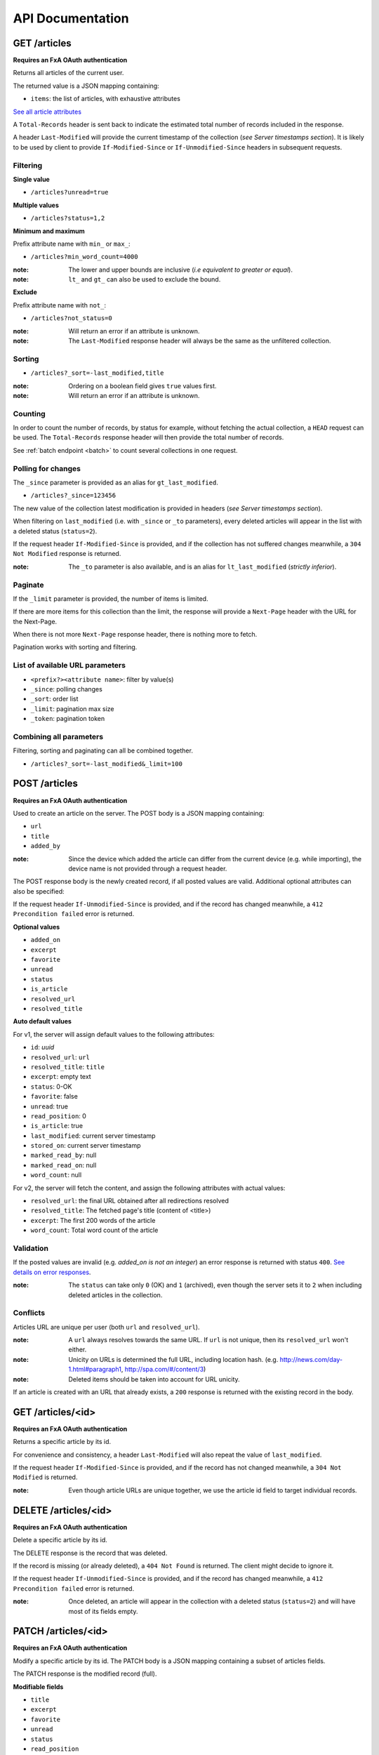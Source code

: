 #################
API Documentation
#################

.. _http-apis:

GET /articles
=============

**Requires an FxA OAuth authentication**

Returns all articles of the current user.

The returned value is a JSON mapping containing:

- ``items``: the list of articles, with exhaustive attributes

`See all article attributes <https://github.com/mozilla-services/cliquet/wiki/API-Design-proposal#data-model>`_

A ``Total-Records`` header is sent back to indicate the estimated
total number of records included in the response.

A header ``Last-Modified`` will provide the current timestamp of the
collection (*see Server timestamps section*).  It is likely to be used
by client to provide ``If-Modified-Since`` or ``If-Unmodified-Since``
headers in subsequent requests.


Filtering
---------

**Single value**

* ``/articles?unread=true``

**Multiple values**

* ``/articles?status=1,2``

**Minimum and maximum**

Prefix attribute name with ``min_`` or ``max_``:

* ``/articles?min_word_count=4000``

:note:
    The lower and upper bounds are inclusive (*i.e equivalent to
    greater or equal*).

:note:
   ``lt_`` and ``gt_`` can also be used to exclude the bound.

**Exclude**

Prefix attribute name with ``not_``:

* ``/articles?not_status=0``

:note:
    Will return an error if an attribute is unknown.

:note:
    The ``Last-Modified`` response header will always be the same as
    the unfiltered collection.

Sorting
-------

* ``/articles?_sort=-last_modified,title``

.. :note:
..     Articles will be ordered by ``-stored_on`` by default (i.e. newest first).

:note:
    Ordering on a boolean field gives ``true`` values first.

:note:
    Will return an error if an attribute is unknown.


Counting
--------

In order to count the number of records, by status for example,
without fetching the actual collection, a ``HEAD`` request can be
used. The ``Total-Records`` response header will then provide the
total number of records.

See :ref:`batch endpoint <batch>` to count several collections in one request.


Polling for changes
-------------------

The ``_since`` parameter is provided as an alias for
``gt_last_modified``.

* ``/articles?_since=123456``

The new value of the collection latest modification is provided in
headers (*see Server timestamps section*).

When filtering on ``last_modified`` (i.e. with ``_since`` or ``_to`` parameters),
every deleted articles will appear in the list with a deleted status (``status=2``).

If the request header ``If-Modified-Since`` is provided, and if the
collection has not suffered changes meanwhile, a ``304 Not Modified``
response is returned.

:note:
   The ``_to`` parameter is also available, and is an alias for
   ``lt_last_modified`` (*strictly inferior*).


Paginate
--------

If the ``_limit`` parameter is provided, the number of items is limited.

If there are more items for this collection than the limit, the
response will provide a ``Next-Page`` header with the URL for the
Next-Page.

When there is not more ``Next-Page`` response header, there is nothing
more to fetch.

Pagination works with sorting and filtering.


List of available URL parameters
--------------------------------

- ``<prefix?><attribute name>``: filter by value(s)
- ``_since``: polling changes
- ``_sort``: order list
- ``_limit``: pagination max size
- ``_token``: pagination token


Combining all parameters
------------------------

Filtering, sorting and paginating can all be combined together.

* ``/articles?_sort=-last_modified&_limit=100``


POST /articles
==============

**Requires an FxA OAuth authentication**

Used to create an article on the server. The POST body is a JSON
mapping containing:

- ``url``
- ``title``
- ``added_by``

:note:
    Since the device which added the article can differ from the current device
    (e.g. while importing), the device name is not provided through a request header.

The POST response body is the newly created record, if all posted values are valid. Additional optional attributes can also be specified:

If the request header ``If-Unmodified-Since`` is provided, and if the record has
changed meanwhile, a ``412 Precondition failed`` error is returned.

**Optional values**

- ``added_on``
- ``excerpt``
- ``favorite``
- ``unread``
- ``status``
- ``is_article``
- ``resolved_url``
- ``resolved_title``

**Auto default values**

For v1, the server will assign default values to the following attributes:

- ``id``: *uuid*
- ``resolved_url``: ``url``
- ``resolved_title``: ``title``
- ``excerpt``: empty text
- ``status``: 0-OK
- ``favorite``: false
- ``unread``: true
- ``read_position``: 0
- ``is_article``: true
- ``last_modified``: current server timestamp
- ``stored_on``: current server timestamp
- ``marked_read_by``: null
- ``marked_read_on``: null
- ``word_count``: null

For v2, the server will fetch the content, and assign the following attributes with actual values:

- ``resolved_url``: the final URL obtained after all redirections resolved
- ``resolved_title``: The fetched page's title (content of <title>)
- ``excerpt``: The first 200 words of the article
- ``word_count``: Total word count of the article


Validation
----------

If the posted values are invalid (e.g. *added_on is not an integer*) an error response is returned with status ``400``. `See details on error responses <https://github.com/mozilla-services/cliquet/wiki/API-Design-proposal#error-responses>`_.


:note:
    The ``status`` can take only ``0`` (OK) and ``1`` (archived), even though
    the server sets it to ``2`` when including deleted articles in the collection.


Conflicts
---------

Articles URL are unique per user (both ``url`` and ``resolved_url``).

:note:
    A ``url`` always resolves towards the same URL. If ``url`` is not unique, then
    its ``resolved_url`` won't either.

:note:
    Unicity on URLs is determined the full URL, including location hash.
    (e.g. http://news.com/day-1.html#paragraph1, http://spa.com/#/content/3)

:note:
    Deleted items should be taken into account for URL unicity.

If an article is created with an URL that already exists, a ``200`` response
is returned with the existing record in the body.


GET /articles/<id>
==================

**Requires an FxA OAuth authentication**

Returns a specific article by its id.

For convenience and consistency, a header ``Last-Modified`` will also repeat the
value of ``last_modified``.

If the request header ``If-Modified-Since`` is provided, and if the record has not
changed meanwhile, a ``304 Not Modified`` is returned.

:note:
    Even though article URLs are unique together, we use the article id field
    to target individual records.


DELETE /articles/<id>
=====================

**Requires an FxA OAuth authentication**

Delete a specific article by its id.

The DELETE response is the record that was deleted.

If the record is missing (or already deleted), a ``404 Not Found`` is returned. The client might
decide to ignore it.

If the request header ``If-Unmodified-Since`` is provided, and if the record has
changed meanwhile, a ``412 Precondition failed`` error is returned.

:note:
    Once deleted, an article will appear in the collection with a deleted status
    (``status=2``) and will have most of its fields empty.


PATCH /articles/<id>
====================

**Requires an FxA OAuth authentication**

Modify a specific article by its id. The PATCH body is a JSON
mapping containing a subset of articles fields.

The PATCH response is the modified record (full).

**Modifiable fields**

- ``title``
- ``excerpt``
- ``favorite``
- ``unread``
- ``status``
- ``read_position``

Since article fields resolution is performed by the client in the first version
of the API, the following fields are also modifiable:

- ``is_article``
- ``resolved_url``
- ``resolved_title``

**Errors**

If the record is missing (or already deleted), a ``404 Not Found`` error is returned. The client might
decide to ignore it.

If the request header ``If-Unmodified-Since`` is provided, and if the record has
changed meanwhile, a ``412 Precondition failed`` error is returned.

:note:
    ``last_modified`` is updated to the current server timestamp, only if a
    field value was changed.

:note:
    Changing ``read_position`` never generates conflicts.

:note:
    ``read_position`` is ignored if the value is lower than the current one.

:note:
    If ``unread`` is changed to false, ``marked_read_on`` and ``marked_read_by``
    are expected to be provided.

:note:
    If ``unread`` was already false, ``marked_read_on`` and ``marked_read_by``
    are not updated with provided values.

:note:
    If ``unread`` is changed to true, ``marked_read_by``, ``marked_read_on``
    and ``read_position`` are reset to their default value.

:note:
    As mentionned in the *Validation section*, an article status cannot take the value ``2``.


Conflicts
---------

If changing the article ``resolved_url`` violates the unicity constraint, a
``409 Conflict`` error response is returned (see :ref:`error channel <_error-responses>`).

:note:

    Note that ``url`` is a readonly field, and thus cannot generate conflicts
    here.
